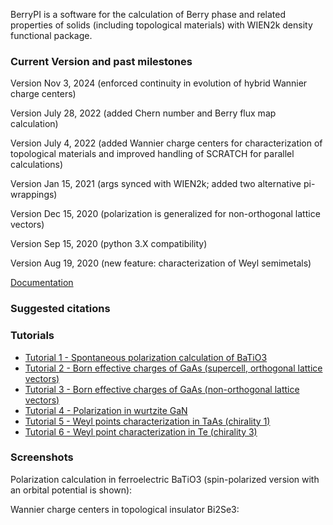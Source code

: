 BerryPI is a software for the calculation of Berry phase and related properties of solids (including topological materials) with WIEN2k density functional package.

*** Current Version and past milestones

Version Nov 3, 2024 (enforced continuity in evolution of hybrid Wannier charge centers)

Version July 28, 2022 (added Chern number and Berry flux map calculation)

Version July 4, 2022 (added Wannier charge centers for characterization of topological materials and improved handling of SCRATCH for parallel calculations)

Version Jan 15, 2021 (args synced with WIEN2k; added two alternative pi-wrappings)

Version Dec 15, 2020 (polarization is generalized for non-orthogonal lattice vectors)

Version Sep 15, 2020 (python 3.X compatibility)

Version Aug 19, 2020 (new feature: characterization of Weyl semimetals)


[[https://github.com/spichardo/BerryPI/wiki][Documentation]]

*** Suggested citations

[1] S.J. Ahmed, J. Kivinen, B. Zaporzan, L. Curiel, S. Pichardo, and O. Rubel "BerryPI: A software for studying polarization of crystalline solids with WIEN2k density functional all-electron package", Comp. Phys. Commun. 184, 647 (2013) ([[http://www.sciencedirect.com/science/article/pii/S0010465512003712?v=s5][Full Text]])

[2] H. Saini, M. Laurien, P. Blaha, and O. Rubel "WloopPHI: A tool for ab initio characterization of Weyl semimetals", Comp. Phys. Commun. 270, 108147 (2022) ([[https://doi.org/10.1016/j.cpc.2021.108147][Full Text]])

[3] A.F. Gomez-Bastidas, O. Rubel, Software implementation for calculating Chern and Z2 topological invariants of Crystalline solids with WIEN2k all-electron density functional package, Comp. Phys. Commun. 292 ,108864 (2023) ([[https://doi.org/10.1016/j.cpc.2023.108864][Full text]]).

*** Tutorials
- [[https://github.com/spichardo/BerryPI/wiki/Tutorial-1:-Spontaneous-Polarization-in-BaTiO3][Tutorial 1 - Spontaneous polarization calculation of BaTiO3]]
- [[https://github.com/spichardo/BerryPI/tree/master/tutorials/tutorial2][Tutorial 2 - Born effective charges of GaAs (supercell, orthogonal lattice vectors)]]
- [[https://github.com/spichardo/BerryPI/tree/master/tutorials/tutorial3][Tutorial 3 - Born effective charges of GaAs (non-orthogonal lattice vectors)]]
- [[https://github.com/spichardo/BerryPI/wiki/Tutorial-4:-Polarization-in-GaN][Tutorial 4 - Polarization in wurtzite GaN]]
- [[https://github.com/spichardo/BerryPI/wiki/Tutorial-5:-Weyl-points-characterization-in-TaAs][Tutorial 5 - Weyl points characterization in TaAs (chirality 1)]]
- [[https://github.com/spichardo/BerryPI/wiki/Tutorial-6:-Weyl-point-characterization-in-Te][Tutorial 6 - Weyl point characterization in Te (chirality 3)]]

*** Screenshots

Polarization calculation in ferroelectric BaTiO3 (spin-polarized version with an orbital potential is shown):

#+ATTR_HTML: :style margin-left: auto; margin-right: auto;
[[https://github.com/spichardo/BerryPI/raw/master/wiki/screenshot-polarization.png]]


Wannier charge centers in topological insulator Bi2Se3:

#+ATTR_HTML: :style margin-left: auto; margin-right: auto;
[[https://github.com/spichardo/BerryPI/raw/master/wiki/screenshot-WCC.png]]
